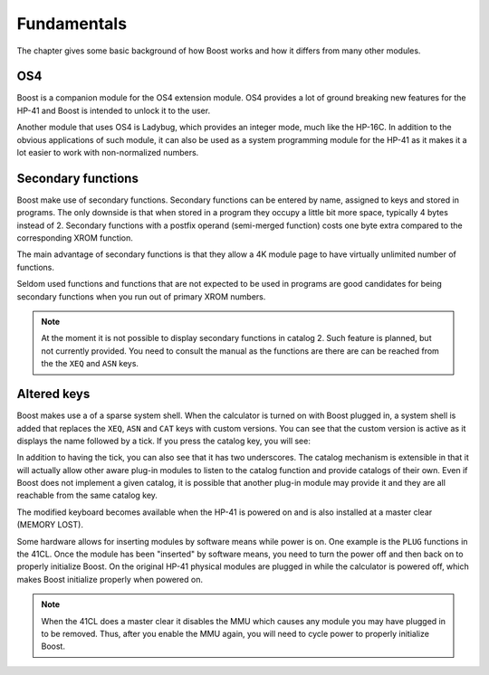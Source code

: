 ************
Fundamentals
************

The chapter gives some basic background of how Boost works and how it
differs from many other modules.

OS4
===

Boost is a companion module for the OS4 extension module. OS4 provides
a lot of ground breaking new features for the HP-41 and Boost is
intended to unlock it to the user.

Another module that uses OS4 is Ladybug, which provides an integer
mode, much like the HP-16C. In addition to the obvious applications of
such module, it can also be used as a system programming module for
the HP-41 as it makes it a lot easier to work with non-normalized numbers.

.. index:: secondary functions

Secondary functions
===================

Boost make use of secondary functions. Secondary functions can be
entered by name, assigned to keys and stored in programs. The only
downside is that when stored in a program they occupy a little bit
more space, typically 4 bytes instead of 2. Secondary functions with a
postfix operand (semi-merged function) costs one byte extra
compared to the corresponding XROM function.

The main advantage of secondary functions is that they allow a 4K
module page to have virtually unlimited number of functions.

Seldom used functions and functions that are not expected to be used
in programs are good candidates for being secondary functions when you
run out of primary XROM numbers.

.. note::
   At the moment it is not possible to display secondary functions in
   catalog 2. Such feature is planned, but not currently provided. You
   need to consult the manual as the functions are there are can be
   reached from the the ``XEQ`` and ``ASN`` keys.

.. index:: system shell

Altered keys
============

Boost makes use a of a sparse system shell. When the calculator is
turned on with Boost plugged in, a system shell is added that replaces
the ``XEQ``, ``ASN`` and ``CAT`` keys with custom versions.
You can see that the custom version is active as it displays the name
followed by a tick. If you press the catalog key, you will see:

.. image:: _static/catprompt.*

In addition to having the tick, you can also see that it has two
underscores. The catalog mechanism is extensible in that it will
actually allow other aware plug-in modules to listen to the catalog
function and provide catalogs of their own. Even if Boost does not
implement a given catalog, it is possible that another plug-in module
may provide it and they are all reachable from the same catalog key.

The modified keyboard becomes available when the HP-41 is powered on
and is also installed at a master clear (MEMORY LOST).

Some hardware allows for inserting modules by software means while
power is on. One example is the ``PLUG`` functions in the 41CL. Once
the module has been "inserted" by software means, you need to turn the power
off and then back on to properly initialize Boost. On the original
HP-41 physical modules are plugged in while the calculator is powered
off, which makes Boost initialize properly when powered on.

.. note::

   When the 41CL does a master clear it disables the MMU which causes
   any module you may have plugged in to be removed. Thus, after you
   enable the MMU again, you will need to cycle power to properly
   initialize Boost.
